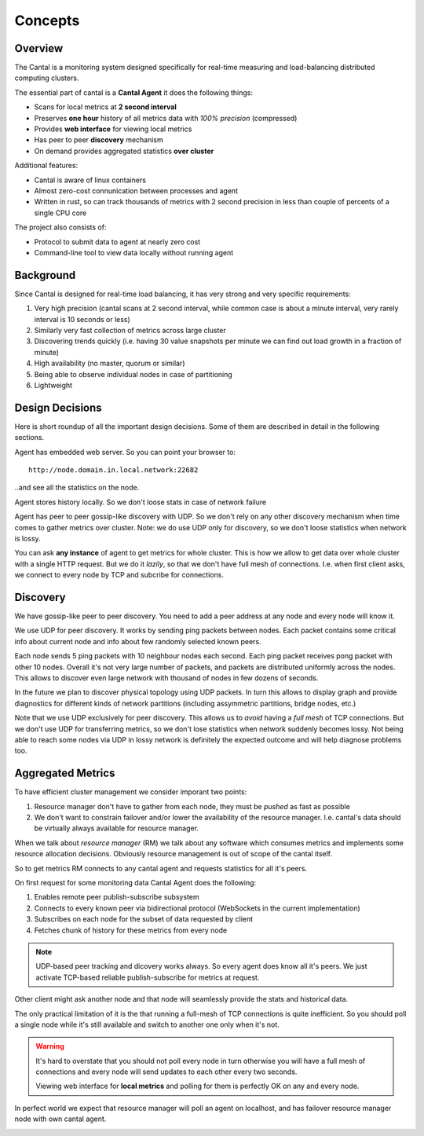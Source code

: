 ========
Concepts
========


Overview
========

The Cantal is a monitoring system designed specifically for real-time
measuring and load-balancing distributed computing clusters.

The essential part of cantal is a **Cantal Agent** it does the following
things:

* Scans for local metrics at **2 second interval**
* Preserves **one hour** history of all metrics data with *100% precision*
  (compressed)
* Provides **web interface** for viewing local metrics
* Has peer to peer **discovery** mechanism
* On demand provides aggregated statistics **over cluster**

Additional features:

* Cantal is aware of linux containers
* Almost zero-cost connunication between processes and agent
* Written in rust, so can track thousands of metrics with 2 second precision
  in less than couple of percents of a single CPU core

The project also consists of:

* Protocol to submit data to agent at nearly zero cost
* Command-line tool to view data locally without running agent


Background
==========

Since Cantal is designed for real-time load balancing, it has very strong and
very specific requirements:

1. Very high precision (cantal scans at 2 second interval, while common case
   is about a minute interval, very rarely interval is 10 seconds or less)
2. Similarly very fast collection of metrics across large cluster
3. Discovering trends quickly (i.e. having 30 value snapshots per minute we can
   find out load growth in a fraction of minute)
4. High availability (no master, quorum or similar)
5. Being able to observe individual nodes in case of partitioning
6. Lightweight


Design Decisions
================

Here is short roundup of all the important design decisions. Some of them
are described in detail in the following sections.

Agent has embedded web server. So you can point your browser to::

    http://node.domain.in.local.network:22682

..and see all the statistics on the node.

Agent stores history locally. So we don't loose stats in case of
network failure

Agent has peer to peer gossip-like discovery with UDP. So we don't rely on
any other discovery mechanism when time comes to gather metrics over cluster.
Note: we do use UDP only for discovery, so we don't loose statistics when
network is lossy.

You can ask **any instance** of agent to get metrics for whole cluster. This
is how we allow to get data over whole cluster with a single HTTP request. But
we do it *lazily*, so that we don't have full mesh of connections. I.e. when
first client asks, we connect to every node by TCP and subcribe for connections.


Discovery
=========

We have gossip-like peer to peer discovery. You need to add a peer address at
any node and every node will know it.

.. image:: udp_discovery.svg
   :width: 512px

We use UDP for peer discovery. It works by sending ping packets between
nodes. Each packet contains some critical info about current node and info
about few randomly selected known peers.

.. image:: udp_packet.svg
   :width: 512px

Each node sends 5 ping packets with 10 neighbour nodes each second. Each
ping packet receives pong packet with other 10 nodes. Overall it's not very
large number of packets, and packets are distributed uniformly across the
nodes. This allows to discover even large network with thousand of nodes in
few dozens of seconds.

In the future we plan to discover physical topology using UDP packets. In turn
this allows to display graph and provide diagnostics for different kinds of
network partitions (including assymmetric partitions, bridge nodes, etc.)

Note that we use UDP exclusively for peer discovery. This allows us to *avoid*
having a *full mesh* of TCP connections. But we don't use UDP for transferring
metrics, so we don't lose statistics when network suddenly becomes lossy.
Not being able to reach some nodes via UDP in lossy network is definitely the
expected outcome and will help diagnose problems too.


Aggregated Metrics
==================

To have efficient cluster management we consider imporant two points:

1. Resource manager don't have to gather from each node, they must be *pushed*
   as fast as possible
2. We don't want to constrain failover and/or lower the availability of the
   resource manager. I.e. cantal's data should be virtually always available
   for resource manager.

When we talk about *resource manager* (RM) we talk about any software which
consumes metrics and implements some resource allocation decisions. Obviously
resource management is out of scope of the cantal itself.


So to get metrics RM connects to any cantal agent and requests statistics for
all it's peers.

.. image:: resource_manager1.svg
   :height: 512

On first request for some monitoring data Cantal Agent does the following:

1. Enables remote peer publish-subscribe subsystem
2. Connects to every known peer via bidirectional protocol (WebSockets in the
   current implementation)
3. Subscribes on each node for the subset of data requested by client
4. Fetches chunk of history for these metrics from every node

.. note:: UDP-based peer tracking and dicovery works always. So every agent
   does know all it's peers. We just activate TCP-based reliable
   publish-subscribe for metrics at request.

Other client might ask another node and that node will seamlessly provide the
stats and historical data.

.. image:: resource_manager2.svg
   :height: 512

The only practical limitation of it is the that running a full-mesh of TCP
connections is quite inefficient. So you should poll a single node while it's
still available and switch to another one only when it's not.

.. warning:: It's hard to overstate that you should not poll every node in turn
   otherwise you will have a full mesh of connections and every node will send
   updates to each other every two seconds.

   Viewing web interface for **local metrics** and polling for them is
   perfectly OK on any and every node.

In perfect world we expect that resource manager will poll an agent on
localhost, and has failover resource manager node with own cantal agent.

.. image:: resource_manager_failover.svg
   :height: 512
